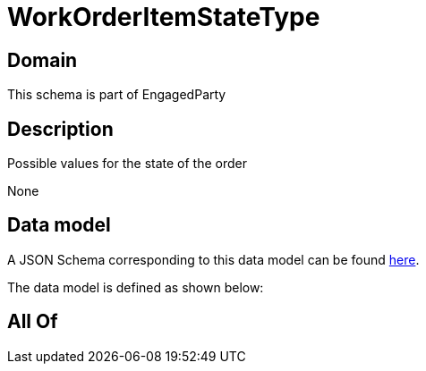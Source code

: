 = WorkOrderItemStateType

[#domain]
== Domain

This schema is part of EngagedParty

[#description]
== Description

Possible values for the state of the order

None

[#data_model]
== Data model

A JSON Schema corresponding to this data model can be found https://tmforum.org[here].

The data model is defined as shown below:


[#all_of]
== All Of

